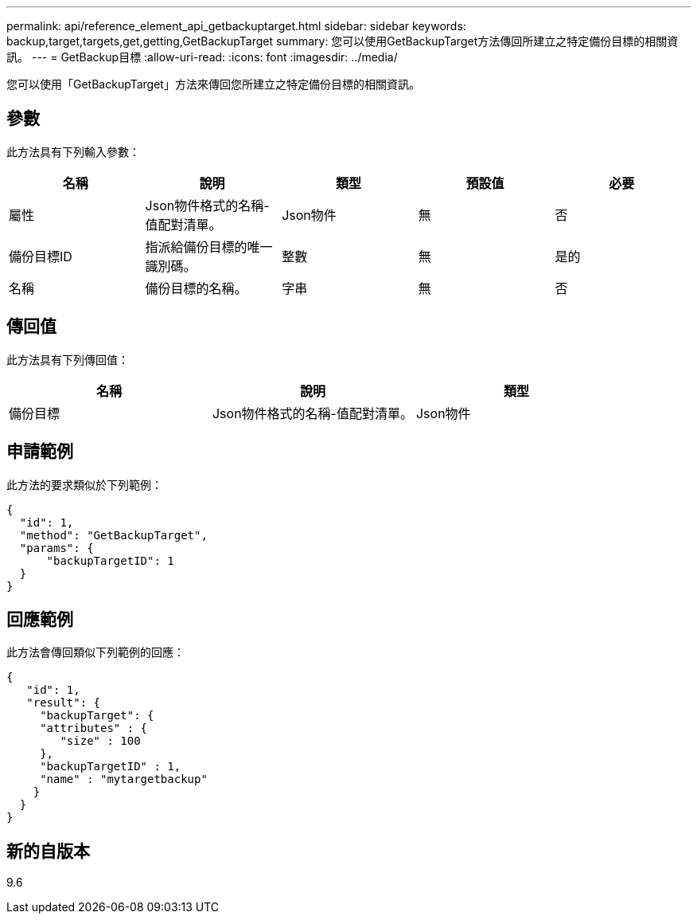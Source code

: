 ---
permalink: api/reference_element_api_getbackuptarget.html 
sidebar: sidebar 
keywords: backup,target,targets,get,getting,GetBackupTarget 
summary: 您可以使用GetBackupTarget方法傳回所建立之特定備份目標的相關資訊。 
---
= GetBackup目標
:allow-uri-read: 
:icons: font
:imagesdir: ../media/


[role="lead"]
您可以使用「GetBackupTarget」方法來傳回您所建立之特定備份目標的相關資訊。



== 參數

此方法具有下列輸入參數：

|===
| 名稱 | 說明 | 類型 | 預設值 | 必要 


 a| 
屬性
 a| 
Json物件格式的名稱-值配對清單。
 a| 
Json物件
 a| 
無
 a| 
否



 a| 
備份目標ID
 a| 
指派給備份目標的唯一識別碼。
 a| 
整數
 a| 
無
 a| 
是的



 a| 
名稱
 a| 
備份目標的名稱。
 a| 
字串
 a| 
無
 a| 
否

|===


== 傳回值

此方法具有下列傳回值：

|===
| 名稱 | 說明 | 類型 


 a| 
備份目標
 a| 
Json物件格式的名稱-值配對清單。
 a| 
Json物件

|===


== 申請範例

此方法的要求類似於下列範例：

[listing]
----
{
  "id": 1,
  "method": "GetBackupTarget",
  "params": {
      "backupTargetID": 1
  }
}
----


== 回應範例

此方法會傳回類似下列範例的回應：

[listing]
----
{
   "id": 1,
   "result": {
     "backupTarget": {
     "attributes" : {
        "size" : 100
     },
     "backupTargetID" : 1,
     "name" : "mytargetbackup"
    }
  }
}
----


== 新的自版本

9.6
